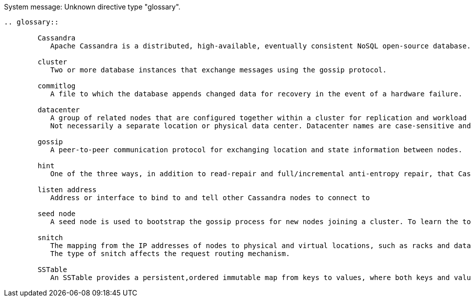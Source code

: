 System message: 
Unknown directive type "glossary".

[sub="attributes"]
----
.. glossary::

        Cassandra
           Apache Cassandra is a distributed, high-available, eventually consistent NoSQL open-source database.

        cluster
           Two or more database instances that exchange messages using the gossip protocol.

        commitlog
           A file to which the database appends changed data for recovery in the event of a hardware failure.

        datacenter
           A group of related nodes that are configured together within a cluster for replication and workload segregation purposes.
           Not necessarily a separate location or physical data center. Datacenter names are case-sensitive and cannot be changed.

        gossip
           A peer-to-peer communication protocol for exchanging location and state information between nodes.

        hint
           One of the three ways, in addition to read-repair and full/incremental anti-entropy repair, that Cassandra implements the eventual consistency guarantee that all updates are eventually received by all replicas.

        listen address
           Address or interface to bind to and tell other Cassandra nodes to connect to

        seed node
           A seed node is used to bootstrap the gossip process for new nodes joining a cluster. To learn the topology of the ring, a joining node contacts one of the nodes in the -seeds list in cassandra. yaml. The first time you bring up a node in a new cluster, only one node is the seed node.

        snitch
           The mapping from the IP addresses of nodes to physical and virtual locations, such as racks and data centers. There are several types of snitches.
           The type of snitch affects the request routing mechanism.

        SSTable
           An SSTable provides a persistent,ordered immutable map from keys to values, where both keys and values are arbitrary byte strings.
----

